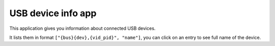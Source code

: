 .. _apps_lsusb:

###################
USB device info app
###################

This application gives you information about connected USB devices.

It lists them in format ``["{bus}{dev},{vid_pid}", "name"]``, you can click on an entry to see full name of the device.
